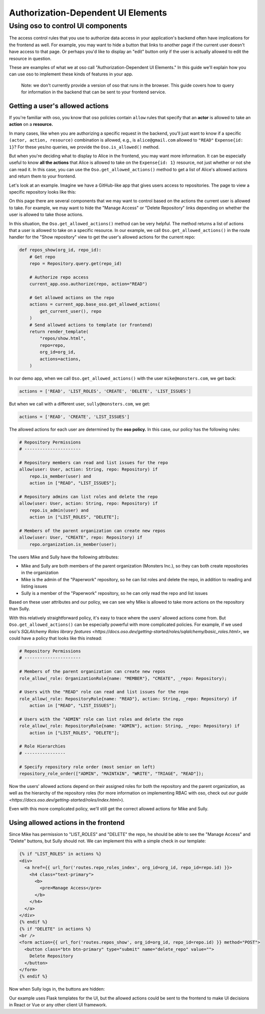 Authorization-Dependent UI Elements
===================================

Using oso to control UI components
----------------------------------

The access control rules that you use to authorize data access in your
application's backend often have implications for the frontend as well.
For example, you may want to hide a button that links to another page if
the current user doesn't have access to that page. Or perhaps you'd like
to display an "edit" button only if the user is actually allowed to edit
the resource in question.

These are examples of what we at oso call "Authorization-Dependent UI
Elements." In this guide we'll explain how you can use oso to implement
these kinds of features in your app.

    Note: we don't currently provide a version of oso that runs in the
    browser. This guide covers how to query for information in the
    backend that can be sent to your frontend service.

Getting a user's allowed actions
~~~~~~~~~~~~~~~~~~~~~~~~~~~~~~~~

If you're familiar with oso, you know that oso policies contain
``allow`` rules that specify that an **actor** is allowed to take an
**action** on a **resource.**

In many cases, like when you are authorizing a specific request in the
backend, you'll just want to know if a specific
``(actor, action, resource)`` combination is allowed, e.g., is
``alice@gmail.com`` allowed to ``"READ"`` ``Expense{id: 1}``? For these
yes/no queries, we provide the ``Oso.is_allowed()`` method.

But when you're deciding what to display to Alice in the frontend, you
may want more information. It can be especially useful to know **all the
actions** that Alice is allowed to take on the ``Expense{id: 1}``
resource, not just whether or not she can read it. In this case, you can
use the ``Oso.get_allowed_actions()`` method to get a list of Alice's
allowed actions and return them to your frontend.

Let's look at an example. Imagine we have a GitHub-like app that gives
users access to repositories. The page to view a specific repository
looks like this:

.. image:: /getting-started/ui/a.png

On this page there are several components that we may want to control
based on the actions the current user is allowed to take. For example,
we may want to hide the "Manage Access" or "Delete Repository" links
depending on whether the user is allowed to take those actions.

In this situation, the ``Oso.get_allowed_actions()`` method can be very
helpful. The method returns a list of actions that a user is allowed to
take on a specific resource. In our example, we call
``Oso.get_allowed_actions()`` in the route handler for the "Show repository"
view to get the user's allowed actions for the current repo:

.. code:: python

    def repos_show(org_id, repo_id):
        # Get repo
        repo = Repository.query.get(repo_id)
        
        # Authorize repo access
        current_app.oso.authorize(repo, action="READ")

        # Get allowed actions on the repo
        actions = current_app.base_oso.get_allowed_actions(
            get_current_user(), repo
        )
        # Send allowed actions to template (or frontend)
        return render_template(
            "repos/show.html",
            repo=repo,
            org_id=org_id,
            actions=actions,
        )

In our demo app, when we call ``Oso.get_allowed_actions()`` with the user
``mike@monsters.com``, we get back:

.. code:: python

    actions = ['READ', 'LIST_ROLES', 'CREATE', 'DELETE', 'LIST_ISSUES']

But when we call with a different user, ``sully@monsters.com``, we get:

.. code:: python

    actions = ['READ', 'CREATE', 'LIST_ISSUES']

The allowed actions for each user are determined by the **oso policy.**
In this case, our policy has the following rules:

.. code:: python

    # Repository Permissions
    # ----------------------

    # Repository members can read and list issues for the repo
    allow(user: User, action: String, repo: Repository) if
        repo.is_member(user) and
        action in ["READ", "LIST_ISSUES"];

    # Repository admins can list roles and delete the repo
    allow(user: User, action: String, repo: Repository) if
        repo.is_admin(user) and
        action in ["LIST_ROLES", "DELETE"];

    # Members of the parent organization can create new repos
    allow(user: User, "CREATE", repo: Repository) if
        repo.organization.is_member(user);

The users Mike and Sully have the following attributes:

-  Mike and Sully are both members of the parent organization (Monsters
   Inc.), so they can both create repositories in the organization
-  Mike is the admin of the "Paperwork" repository, so he can list roles
   and delete the repo, in addition to reading and listing issues
-  Sully is a member of the "Paperwork" repository, so he can only read
   the repo and list issues

Based on these user attributes and our policy, we can see why Mike is
allowed to take more actions on the repository than Sully.

With this relatively straightforward policy, it's easy to trace where
the users' allowed actions come from. But ``Oso.get_allowed_actions()`` can
be especially powerful with more complicated policies. For example, if
we used oso's `SQLAlchemy Roles library
features <https://docs.oso.dev/getting-started/roles/sqlalchemy/basic_roles.html>`,
we could have a policy that looks like this instead:

.. code:: python

    # Repository Permissions
    # ----------------------

    # Members of the parent organization can create new repos
    role_allow(_role: OrganizationRole{name: "MEMBER"}, "CREATE", _repo: Repository);

    # Users with the "READ" role can read and list issues for the repo
    role_allow(_role: RepositoryRole{name: "READ"}, action: String, _repo: Repository) if
        action in ["READ", "LIST_ISSUES"];

    # Users with the "ADMIN" role can list roles and delete the repo
    role_allow(_role: RepositoryRole{name: "ADMIN"}, action: String, _repo: Repository) if
        action in ["LIST_ROLES", "DELETE"];

    # Role Hierarchies
    # ----------------

    # Specify repository role order (most senior on left)
    repository_role_order(["ADMIN", "MAINTAIN", "WRITE", "TRIAGE", "READ"]);

Now the users' allowed actions depend on their assigned roles for both
the repository and the parent organization, as well as the hierarchy of
the repository roles (for more information on implementing RBAC with
oso, check out `our
guide <https://docs.oso.dev/getting-started/roles/index.html>`).

Even with this more complicated policy, we'll still get the correct
allowed actions for Mike and Sully.

Using allowed actions in the frontend
~~~~~~~~~~~~~~~~~~~~~~~~~~~~~~~~~~~~~

Since Mike has permission to "LIST_ROLES" and "DELETE" the repo, he
should be able to see the "Manage Access" and "Delete" buttons, but
Sully should not. We can implement this with a simple check in our
template:

.. code:: python

    {% if "LIST_ROLES" in actions %}
    <div>
      <a href={{ url_for('routes.repo_roles_index', org_id=org_id, repo_id=repo.id) }}>
        <h4 class="text-primary">
          <b>
            <pre>Manage Access</pre>
          </b>
        </h4>
      </a>
    </div>
    {% endif %}
    {% if "DELETE" in actions %}
    <br />
    <form action={{ url_for('routes.repos_show', org_id=org_id, repo_id=repo.id) }} method="POST">
      <button class="btn btn-primary" type="submit" name="delete_repo" value="">
        Delete Repository
      </button>
    </form>
    {% endif %}

Now when Sully logs in, the buttons are hidden:

.. image:: /getting-started/ui/b.png

Our example uses Flask templates for the UI, but the allowed actions
could be sent to the frontend to make UI decisions in React or Vue or
any other client UI framework.
